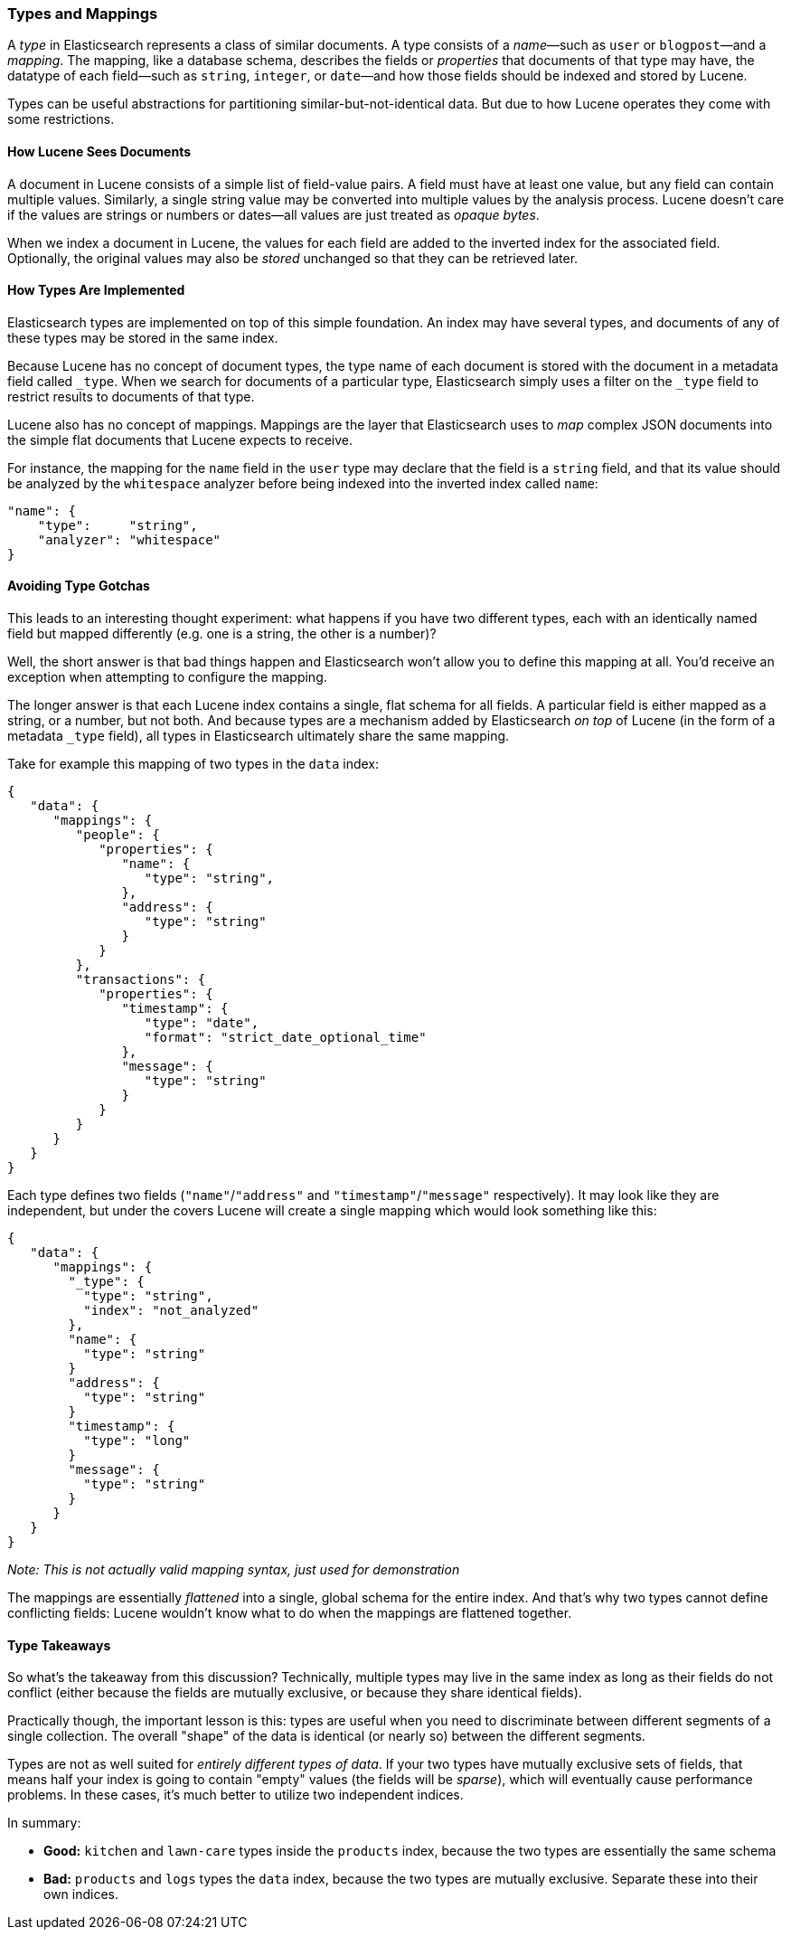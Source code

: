 [[mapping]]
=== Types and Mappings

A _type_ in Elasticsearch represents a class of similar documents.((("types", "defined"))) A type
consists of a _name_&#x2014;such as `user` or `blogpost`&#x2014;and a _mapping_. The
mapping, ((("mapping (types)")))like a database schema, describes the fields or _properties_ that
documents of that type may have, ((("fields", "datatypes")))the datatype of each field--such as `string`,
`integer`, or `date`&#x2014;and how those fields should be indexed and stored by
Lucene.

Types can be useful abstractions for partitioning similar-but-not-identical data.
But due to how Lucene operates they come with some restrictions.

==== How Lucene Sees Documents

A document in Lucene consists of a simple list of field-value pairs.((("documents", "in Lucene"))) A field
must have at least one value, but any field can contain multiple values.
Similarly, a single string value may be converted into multiple values by the
analysis process.  Lucene doesn't care if the values are strings or numbers or
dates--all values are just treated as _opaque bytes_.

When we index a document in Lucene, the values for each field are added to the
inverted index for the associated field.  Optionally, the original values may
also be _stored_ unchanged so that they can be retrieved later.

==== How Types Are Implemented

Elasticsearch types are ((("types", "implementation in Elasticsearch")))implemented on top of this simple foundation. An index
may have several types, and documents of any of these types may be stored in the same index.

Because Lucene has no concept of document types, the type name of each
document is stored with the document in a metadata field called `_type`.((("type field"))) When
we search for documents of a particular type, Elasticsearch simply uses a
filter on the `_type` field to restrict results to documents of that type.

Lucene also has no concept of mappings.((("mapping (types)"))) Mappings are the layer
that Elasticsearch uses to _map_ complex JSON documents into the
simple flat documents that Lucene expects to receive.

For instance, the mapping for the `name` field in the `user` type may declare
that the field is a `string` field, and that its value should be analyzed
by the `whitespace` analyzer before being indexed into the inverted
index called `name`:

[source,js]
--------------------------------------------------
"name": {
    "type":     "string",
    "analyzer": "whitespace"
}
--------------------------------------------------


==== Avoiding Type Gotchas

This leads to an interesting thought experiment: what happens if you have two
different types, each with an identically named field but mapped differently
(e.g. one is a string, the other is a number)?

Well, the short answer is that bad things happen and Elasticsearch won't allow you
to define this mapping at all.  You'd receive an exception when attempting to
configure the mapping.

The longer answer is that each Lucene index contains a single, flat schema
for all fields.  A particular field is either mapped as a string, or a number, but
not both.  And because types are a mechanism added by Elasticsearch _on top_
of Lucene (in the form of a metadata `_type` field), all types in Elasticsearch
ultimately share the same mapping.

Take for example this mapping of two types in the `data` index:

[source,js]
--------------------------------------------------
{
   "data": {
      "mappings": {
         "people": {
            "properties": {
               "name": {
                  "type": "string",
               },
               "address": {
                  "type": "string"
               }
            }
         },
         "transactions": {
            "properties": {
               "timestamp": {
                  "type": "date",
                  "format": "strict_date_optional_time"
               },
               "message": {
                  "type": "string"
               }
            }
         }
      }
   }
}
--------------------------------------------------

Each type defines two fields (`"name"`/`"address"` and `"timestamp"`/`"message"`
respectively).  It may look like they are independent, but under the covers Lucene
will create a single mapping which would look something like this:

[source,js]
--------------------------------------------------
{
   "data": {
      "mappings": {
        "_type": {
          "type": "string",
          "index": "not_analyzed"
        },
        "name": {
          "type": "string"
        }
        "address": {
          "type": "string"
        }
        "timestamp": {
          "type": "long"
        }
        "message": {
          "type": "string"
        }
      }
   }
}
--------------------------------------------------
_Note: This is not actually valid mapping syntax, just used for demonstration_

The mappings are essentially _flattened_ into a single, global schema for the
entire index.  And that's why two types cannot define conflicting fields:
Lucene wouldn't know what to do when the mappings are flattened together.

==== Type Takeaways

So what's the takeaway from this discussion?  Technically, multiple types
may live in the same index as long as their fields do not conflict (either because
the fields are mutually exclusive, or because they share identical fields).

Practically though, the important lesson is this:  types are useful when you need
to discriminate between different segments of a single collection. The overall "shape" of the
data is identical (or nearly so) between the different segments.

Types are not as well suited for _entirely different types of data_.  If your two
types have mutually exclusive sets of fields, that means half your index is going to
contain "empty" values (the fields will be _sparse_), which will eventually cause performance
problems.  In these cases, it's much better to utilize two independent indices.

In summary:

- **Good:** `kitchen` and `lawn-care` types inside the `products` index, because
the two types are essentially the same schema
- **Bad:** `products` and `logs` types the `data` index, because the two types are
mutually exclusive.  Separate these into their own indices.
